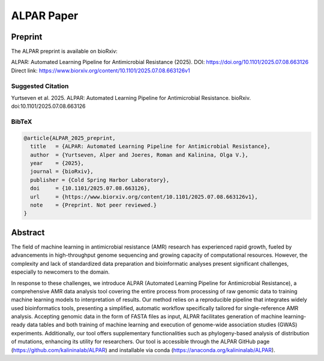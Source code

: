 ###################
ALPAR Paper
###################

Preprint
========
The ALPAR preprint is available on bioRxiv:

ALPAR: Automated Learning Pipeline for Antimicrobial Resistance (2025).  
DOI: https://doi.org/10.1101/2025.07.08.663126  
Direct link: https://www.biorxiv.org/content/10.1101/2025.07.08.663126v1

Suggested Citation
------------------
Yurtseven et al. 2025. ALPAR: Automated Learning Pipeline for Antimicrobial Resistance. bioRxiv. doi:10.1101/2025.07.08.663126

BibTeX
------
.. code-block:: bibtex

    @article{ALPAR_2025_preprint,
      title   = {ALPAR: Automated Learning Pipeline for Antimicrobial Resistance},
      author  = {Yurtseven, Alper and Joeres, Roman and Kalinina, Olga V.},
      year    = {2025},
      journal = {bioRxiv},
      publisher = {Cold Spring Harbor Laboratory},
      doi     = {10.1101/2025.07.08.663126},
      url     = {https://www.biorxiv.org/content/10.1101/2025.07.08.663126v1},
      note    = {Preprint. Not peer reviewed.}
    }

Abstract
=====================
The field of machine learning in antimicrobial resistance (AMR) research has experienced rapid growth, fueled by advancements in high-throughput genome sequencing and growing capacity of computational resources. However, the complexity and lack of standardized data preparation and bioinformatic analyses present significant challenges, especially to newcomers to the domain.

In response to these challenges, we introduce ALPAR (Automated Learning Pipeline for Antimicrobial Resistance), a comprehensive AMR data analysis tool covering the entire process from processing of raw genomic data to training machine learning models to interpretation of results. Our method relies on a reproducible pipeline that integrates widely used bioinformatics tools, presenting a simplified, automatic workflow specifically tailored for single-reference AMR analysis. Accepting genomic data in the form of FASTA files as input, ALPAR facilitates generation of machine learning-ready data tables and both training of machine learning and execution of genome-wide association studies (GWAS) experiments. Additionally, our tool offers supplementary functionalities such as phylogeny-based analysis of distribution of mutations, enhancing its utility for researchers. Our tool is accessible through the ALPAR GitHub page (https://github.com/kalininalab/ALPAR) and installable via conda (https://anaconda.org/kalininalab/ALPAR).
